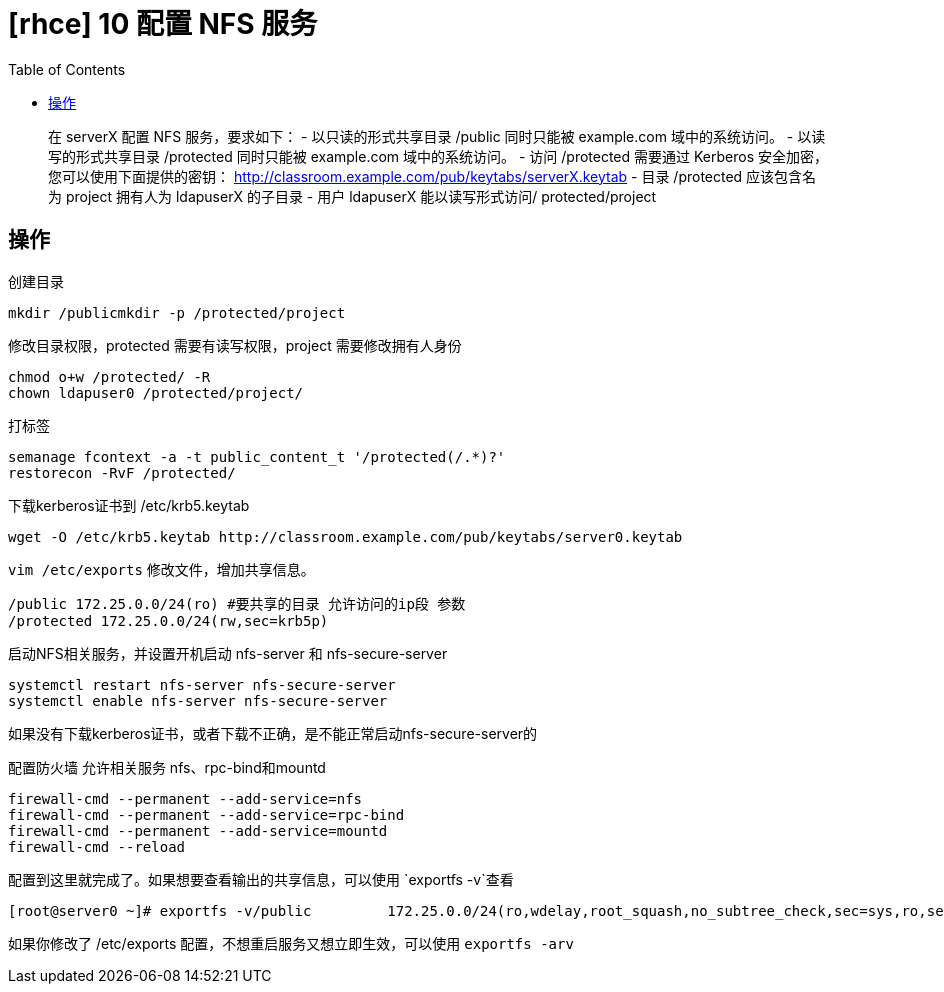 = [rhce] 10 配置 NFS 服务
:page-description: rhce 10 配置 NFS 服务
:page-category: rhce
:page-image: https://img.hacpai.com/bing/20180304.jpg?imageView2/1/w/1280/h/720/interlace/1/q/100
:page-href: /articles/2018/02/20/1546344584166.html
:page-created: 1519086900000
:page-modified: 1546346546670
:toc:

____
在 serverX 配置 NFS 服务，要求如下： - 以只读的形式共享目录 /public
同时只能被 example.com 域中的系统访问。 - 以读写的形式共享目录
/protected 同时只能被 example.com 域中的系统访问。 - 访问 /protected
需要通过 Kerberos 安全加密，您可以使用下面提供的密钥：
http://classroom.example.com/pub/keytabs/serverX.keytab - 目录
/protected 应该包含名为 project 拥有人为 ldapuserX 的子目录 - 用户
ldapuserX 能以读写形式访问/ protected/project
____

== 操作

创建目录

....
mkdir /publicmkdir -p /protected/project
....

修改目录权限，protected 需要有读写权限，project 需要修改拥有人身份

....
chmod o+w /protected/ -R
chown ldapuser0 /protected/project/
....

打标签

....
semanage fcontext -a -t public_content_t '/protected(/.*)?'
restorecon -RvF /protected/
....

下载kerberos证书到 /etc/krb5.keytab

....
wget -O /etc/krb5.keytab http://classroom.example.com/pub/keytabs/server0.keytab
....

`vim /etc/exports` 修改文件，增加共享信息。

....
/public 172.25.0.0/24(ro) #要共享的目录 允许访问的ip段 参数
/protected 172.25.0.0/24(rw,sec=krb5p)
....

启动NFS相关服务，并设置开机启动 nfs-server 和 nfs-secure-server

....
systemctl restart nfs-server nfs-secure-server  
systemctl enable nfs-server nfs-secure-server
....

如果没有下载kerberos证书，或者下载不正确，是不能正常启动nfs-secure-server的

配置防火墙 允许相关服务 nfs、rpc-bind和mountd

....
firewall-cmd --permanent --add-service=nfs
firewall-cmd --permanent --add-service=rpc-bind
firewall-cmd --permanent --add-service=mountd
firewall-cmd --reload
....

配置到这里就完成了。如果想要查看输出的共享信息，可以使用
`exportfs -v`查看

....
[root@server0 ~]# exportfs -v/public         172.25.0.0/24(ro,wdelay,root_squash,no_subtree_check,sec=sys,ro,secure,root_squash,no_all_squash)/protected      172.25.0.0/24(rw,wdelay,root_squash,no_subtree_check,sec=krb5p,rw,secure,root_squash,no_all_squash)
....

如果你修改了 /etc/exports 配置，不想重启服务又想立即生效，可以使用
`exportfs -arv`


